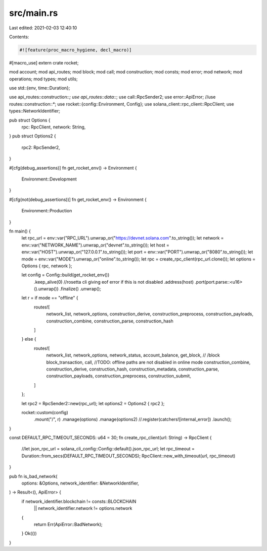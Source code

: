 src/main.rs
===========

Last edited: 2021-02-03 12:40:10

Contents:

.. code-block:: rs

    #![feature(proc_macro_hygiene, decl_macro)]
#[macro_use]
extern crate rocket;

mod account;
mod api_routes;
mod block;
mod call;
mod construction;
mod consts;
mod error;
mod network;
mod operations;
mod types;
mod utils;

use std::{env, time::Duration};

use api_routes::construction::*;
use api_routes::data::*;
use call::RpcSender2;
use error::ApiError;
//use routes::construction::*;
use rocket::{config::Environment, Config};
use solana_client::rpc_client::RpcClient;
use types::NetworkIdentifier;

pub struct Options {
    rpc: RpcClient,
    network: String,
}
pub struct Options2 {
    rpc2: RpcSender2,
}

#[cfg(debug_assertions)]
fn get_rocket_env() -> Environment {
    Environment::Development
}

#[cfg(not(debug_assertions))]
fn get_rocket_env() -> Environment {
    Environment::Production
}

fn main() {
    let rpc_url = env::var("RPC_URL").unwrap_or("https://devnet.solana.com".to_string());
    let network = env::var("NETWORK_NAME").unwrap_or("devnet".to_string());
    let host = env::var("HOST").unwrap_or("127.0.0.1".to_string());
    let port = env::var("PORT").unwrap_or("8080".to_string());
    let mode = env::var("MODE").unwrap_or("online".to_string());
    let rpc = create_rpc_client(rpc_url.clone());
    let options = Options { rpc, network };

    let config = Config::build(get_rocket_env())
        .keep_alive(0) //rosetta cli giving eof error if this is not disabled
        .address(host)
        .port(port.parse::<u16>().unwrap())
        .finalize()
        .unwrap();

    let r = if mode == "offline" {
        routes![
            network_list,
            network_options,
            construction_derive,
            construction_preprocess,
            construction_payloads,
            construction_combine,
            construction_parse,
            construction_hash
        ]
    } else {
        routes![
            network_list,
            network_options,
            network_status,
            account_balance,
            get_block, // /block
            block_transaction,
            call,
            //TODO: offline paths are not disabled in online mode
            construction_combine,
            construction_derive,
            construction_hash,
            construction_metadata,
            construction_parse,
            construction_payloads,
            construction_preprocess,
            construction_submit,
        ]
    };

    let rpc2 = RpcSender2::new(rpc_url);
    let options2 = Options2 { rpc2 };

    rocket::custom(config)
        .mount("/", r)
        .manage(options)
        .manage(options2)
        //.register(catchers![internal_error])
        .launch();
}

const DEFAULT_RPC_TIMEOUT_SECONDS: u64 = 30;
fn create_rpc_client(url: String) -> RpcClient {
    //let json_rpc_url = solana_cli_config::Config::default().json_rpc_url;
    let rpc_timeout = Duration::from_secs(DEFAULT_RPC_TIMEOUT_SECONDS);
    RpcClient::new_with_timeout(url, rpc_timeout)
}

pub fn is_bad_network(
    options: &Options,
    network_identifier: &NetworkIdentifier,
) -> Result<(), ApiError> {
    if network_identifier.blockchain != consts::BLOCKCHAIN
        || network_identifier.network != options.network
    {
        return Err(ApiError::BadNetwork);
    }
    Ok(())
}


